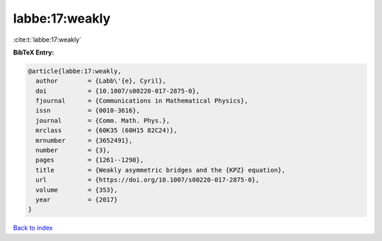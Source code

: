 labbe:17:weakly
===============

:cite:t:`labbe:17:weakly`

**BibTeX Entry:**

.. code-block:: bibtex

   @article{labbe:17:weakly,
     author        = {Labb\'{e}, Cyril},
     doi           = {10.1007/s00220-017-2875-0},
     fjournal      = {Communications in Mathematical Physics},
     issn          = {0010-3616},
     journal       = {Comm. Math. Phys.},
     mrclass       = {60K35 (60H15 82C24)},
     mrnumber      = {3652491},
     number        = {3},
     pages         = {1261--1298},
     title         = {Weakly asymmetric bridges and the {KPZ} equation},
     url           = {https://doi.org/10.1007/s00220-017-2875-0},
     volume        = {353},
     year          = {2017}
   }

`Back to index <../By-Cite-Keys.html>`_
